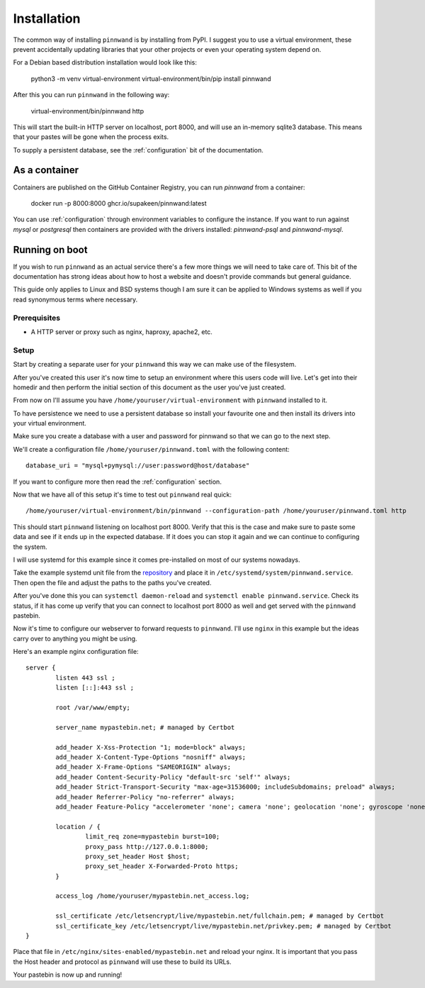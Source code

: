 .. _installation:

Installation
############

The common way of installing ``pinnwand`` is by installing from PyPI. I suggest
you to use a virtual environment, these prevent accidentally updating libraries
that your other projects or even your operating system depend on.

For a Debian based distribution installation would look like this:

  .. code:

  python3 -m venv virtual-environment
  virtual-environment/bin/pip install pinnwand

After this you can run ``pinnwand`` in the following way:

  .. code:

  virtual-environment/bin/pinnwand http

This will start the built-in HTTP server on localhost, port 8000, and will
use an in-memory sqlite3 database. This means that your pastes will be gone
when the process exits.

To supply a persistent database, see the :ref:`configuration` bit of the
documentation.

As a container
**************
Containers are published on the GitHub Container Registry, you can run `pinnwand`
from a container:

  .. code:

  docker run -p 8000:8000 ghcr.io/supakeen/pinnwand:latest

You can use :ref:`configuration` through environment variables to configure the
instance. If you want to run against `mysql` or `postgresql` then containers are
provided with the drivers installed: `pinnwand-psql` and `pinnwand-mysql`.

Running on boot
***************
If you wish to run ``pinnwand`` as an actual service there's a few more things
we will need to take care of. This bit of the documentation has strong ideas
about how to host a website and doesn't provide commands but general guidance.

This guide only applies to Linux and BSD systems though I am sure it can be
applied to Windows systems as well if you read synonymous terms where
necessary.

Prerequisites
=============

* A HTTP server or proxy such as nginx, haproxy, apache2, etc.

Setup
=====
Start by creating a separate user for your ``pinnwand`` this way we can make
use of the filesystem.

After you've created this user it's now time to setup an environment where
this users code will live. Let's get into their homedir and then perform the
initial section of this document as the user you've just created.

From now on I'll assume you have ``/home/youruser/virtual-environment`` with
``pinnwand`` installed to it.

To have persistence we need to use a persistent database so install your
favourite one and then install its drivers into your virtual environment.

Make sure you create a database with a user and password for pinnwand so that
we can go to the next step.

We'll create a configuration file ``/home/youruser/pinnwand.toml`` with the
following content::

  database_uri = "mysql+pymysql://user:password@host/database"

If you want to configure more then read the :ref:`configuration` section.

Now that we have all of this setup it's time to test out ``pinnwand`` real
quick::

  /home/youruser/virtual-environment/bin/pinnwand --configuration-path /home/youruser/pinnwand.toml http

This should start ``pinnwand`` listening on localhost port 8000. Verify
that this is the case and make sure to paste some data and see if it ends
up in the expected database. If it does you can stop it again and we can
continue to configuring the system.

I will use systemd for this example since it comes pre-installed on most of
our systems nowadays.

Take the example systemd unit file from the repository_ and place it in
``/etc/systemd/system/pinnwand.service``. Then open the file and adjust
the paths to the paths you've created.

After you've done this you can ``systemctl daemon-reload`` and 
``systemctl enable pinnwand.service``. Check its status, if it has come up
verify that you can connect to localhost port 8000 as well and get served
with the ``pinnwand`` pastebin.

Now it's time to configure our webserver to forward requests to ``pinnwand``.
I'll use ``nginx`` in this example but the ideas carry over to anything you
might be using.

Here's an example nginx configuration file::

  server {
          listen 443 ssl ;
          listen [::]:443 ssl ;
  
          root /var/www/empty;
  
          server_name mypastebin.net; # managed by Certbot
  
          add_header X-Xss-Protection "1; mode=block" always;
          add_header X-Content-Type-Options "nosniff" always;
          add_header X-Frame-Options "SAMEORIGIN" always;
          add_header Content-Security-Policy "default-src 'self'" always;
          add_header Strict-Transport-Security "max-age=31536000; includeSubdomains; preload" always;
          add_header Referrer-Policy "no-referrer" always;
          add_header Feature-Policy "accelerometer 'none'; camera 'none'; geolocation 'none'; gyroscope 'none'; magnetometer 'none'; microphone 'none'; payment 'none'; usb 'none'" always;
   
          location / {
                  limit_req zone=mypastebin burst=100;
                  proxy_pass http://127.0.0.1:8000;
                  proxy_set_header Host $host;
                  proxy_set_header X-Forwarded-Proto https;
          }
  
          access_log /home/youruser/mypastebin.net_access.log;
  
          ssl_certificate /etc/letsencrypt/live/mypastebin.net/fullchain.pem; # managed by Certbot
          ssl_certificate_key /etc/letsencrypt/live/mypastebin.net/privkey.pem; # managed by Certbot
  }

Place that file in ``/etc/nginx/sites-enabled/mypastebin.net`` and reload your
nginx. It is important that you pass the Host header and protocol as ``pinnwand``
will use these to build its URLs.

Your pastebin is now up and running!


.. _repository: https://github.com/supakeen/pinnwand
